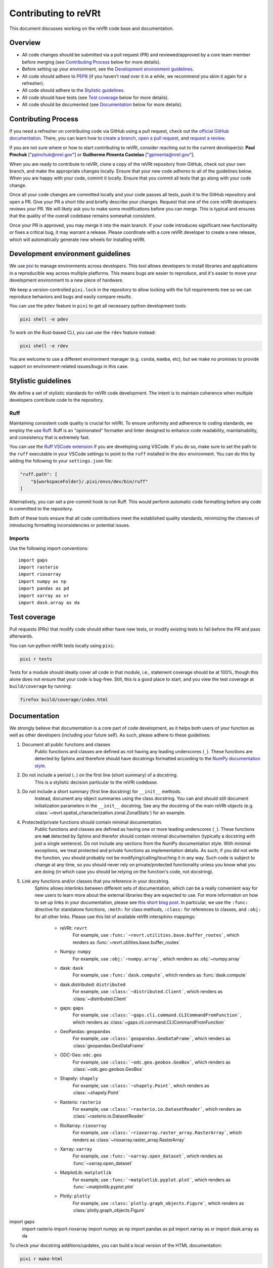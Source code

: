 .. _contributing:

Contributing to reVRt
=====================

This document discusses working on the reVRt code base and documentation.


Overview
--------

* All code changes should be submitted via a pull request (PR) and
  reviewed/approved by a core team member before merging  (see `Contributing Process`_ below for more details).
* Before setting up your environment, see the `Development environment guidelines`_.
* All code should adhere to `PEP8 <https://peps.python.org/pep-0008/>`_ (if you haven't
  read over it in a while, we recommend you skim it again for a refresher).
* All code should adhere to the `Stylistic guidelines`_.
* All code should have tests (see `Test coverage`_ below for more details).
* All code should be documented (see `Documentation`_ below for more details).


Contributing Process
--------------------

If you need a refresher on contributing code via GitHub using a pull request, check out the
`official GitHub documentation <https://docs.github.com/en/pull-requests>`_. There, you can
learn how to `create a branch <https://docs.github.com/en/pull-requests/collaborating-with-pull-requests/proposing-changes-to-your-work-with-pull-requests/creating-and-deleting-branches-within-your-repository>`_,
`open a pull request <https://docs.github.com/en/pull-requests/collaborating-with-pull-requests/proposing-changes-to-your-work-with-pull-requests/creating-a-pull-request>`_,
and `request a review <https://docs.github.com/en/pull-requests/collaborating-with-pull-requests/proposing-changes-to-your-work-with-pull-requests/requesting-a-pull-request-review>`_.

If you are not sure where or how to start contributing to reVRt, consider reaching out to the
current developer(s): **Paul Pinchuk** ["ppinchuk@nrel.gov"] or **Guilherme Pimenta Castelao** ["gpimenta@nrel.gov"].

When you are ready to contribute to reVRt, clone a copy of the reVRt repository from GitHub, check out your
own branch, and make the appropriate changes locally. Ensure that your new code adheres to all of the guidelines
below. When you are happy with your code, commit it locally. Ensure that you commit all tests that go along
with your code change.

Once all your code changes are committed locally and your code passes all tests, push it to the GitHub repository
and open a PR. Give your PR a short title and briefly describe your changes. Request that one of the core reVRt
developers reviews your PR. We will likely ask you to make some modifications before you can merge. This is typical
and ensures that the quality of the overall codebase remains somewhat consistent.

Once your PR is approved, you may merge it into the main branch. If your code introduces significant new functionality
or fixes a critical bug, it may warrant a release. Please coordinate with a core reVRt developer to create a new release,
which will automatically generate new wheels for installing reVRt.


.. index-dev-link-end:

.. _dev-env-guidelines:
.. index-dev-link-start:


Development environment guidelines
----------------------------------

We use `pixi <https://pixi.sh/latest/>`_ to manage environments across developers.
This tool allows developers to install libraries and applications in a reproducible
way across multiple platforms. This means bugs are easier to reproduce, and it's easier
to move your development environment to a new piece of hardware.

We keep a version-controlled ``pixi.lock`` in the repository to allow locking with
the full requirements tree so we can reproduce behaviors and bugs and easily compare
results.

You can use the ``pdev`` feature in ``pixi`` to get all necessary python development tools:

.. code-block:: shell

    pixi shell -e pdev

To work on the Rust-based CLI, you can use the ``rdev`` feature instead:

.. code-block:: shell

    pixi shell -e rdev

You are welcome to use a different environment manager (e.g. ``conda``, ``mamba``, etc),
but we make no promises to provide support on environment-related issues/bugs in this case.


Stylistic guidelines
--------------------

We define a set of stylistic standards for reVRt code development. The intent
is to maintain coherence when multiple developers contribute code to the repository.

Ruff
^^^^

Maintaining consistent code quality is crucial for reVRt. To ensure uniformity and
adherence to coding standards, we employ the use `Ruff <https://docs.astral.sh/ruff/>`_.
Ruff is an "opinionated" formatter and linter designed to enhance code readability,
maintainability, and consistency that is extremely fast.

You can use the `Ruff VSCode extension <https://marketplace.visualstudio.com/items?itemName=charliermarsh.ruff>`_
if you are developing using VSCode. If you do so, make sure to set the path to the ``ruff``
executable in your VSCode settings to point to the ``ruff`` installed in the ``dev`` environment.
You can do this by adding the following to your ``settings.json`` file:

.. code-block:: json

    "ruff.path": [
        "${workspaceFolder}/.pixi/envs/dev/bin/ruff"
    ]

Alternatively, you can set a pre-commit hook to run Ruff. This would perform automatic code formatting
before any code is committed to the repository.

Both of these tools ensure that all code contributions meet the established quality standards,
minimizing the chances of introducing formatting inconsistencies or potential issues.


Imports
^^^^^^^

Use the following import conventions::

   import gaps
   import rasterio
   import rioxarray
   import numpy as np
   import pandas as pd
   import xarray as xr
   import dask.array as da


Test coverage
-------------

Pull requests (PRs) that modify code should either have new tests, or modify existing
tests to fail before the PR and pass afterwards.

You can run python reVRt tests locally using ``pixi``:

.. code-block:: shell

    pixi r tests

Tests for a module should ideally cover all code in that module,
i.e., statement coverage should be at 100%, though this alone does not ensure that
your code is bug-free. Still, this is a good place to start, and you view the test
coverage at ``build/coverage`` by running:

.. code-block:: shell

    firefox build/coverage/index.html


Documentation
-------------

We strongly believe that documentation is a core part of code development, as it helps
both users of your function as well as other developers (including your future self).
As such, please adhere to these guidelines:

1) Document all public functions and classes
    Public functions and classes are defined as not having any leading underscores (``_``).
    These functions are detected by Sphinx and therefore should have docstrings formatted according to the
    `NumPy documentation style <https://numpydoc.readthedocs.io/en/latest/format.html>`_.
2) Do not include a period (``.``) on the first line (short summary) of a docstring.
    This is a stylistic decision particular to the reVRt codebase.
3) Do not include a short summary (first line docstring) for ``__init__`` methods.
    Instead, document any object summaries using the class docstring. You can and should still document
    initialization parameters in the ``__init__`` docstring. See any the docstring of the main reVRt objects
    (e.g. :class:`~revrt.spatial_characterization.zonal.ZonalStats`) for an example.
4) Protected/private functions should contain minimal documentation.
    Public functions and classes are defined as having one or more leading underscores (``_``).
    These functions are **not** detected by Sphinx and therefor should contain minimal documentation
    (typically a docstring with just a single sentence). Do not include *any* sections from the
    NumPy documentation style. With minimal exceptions,
    we treat protected and private functions as implementation details. As such, if you did not
    write the function, you should probably not be modifying/calling/touching it in any way.
    Such code is subject to change at any time, so you should never rely on private/protected
    functionality unless you know what you are doing (in which case you should be relying on the
    function's code, not docstring).
5) Link any functions and/or classes that you reference in your docstring.
    Sphinx allows interlinks between different sets of documentation, which can be a really convenient
    way for new users to learn more about the external libraries they are expected to use. For more
    information on how to set up links in your documentation, please see
    `this short blog post <https://kevin.burke.dev/kevin/sphinx-interlinks/>`_. In particular,
    we use the ``:func:`` directive for standalone functions, ``:meth:`` for class methods,
    ``:class:`` for references to classes, and ``:obj:`` for all other links. Please use this
    list of available reVRt intersphinx mappings:

        * reVRt: ``revrt``
            For example, use ``:func:`~revrt.utilities.base.buffer_routes```,
            which renders as :func:`~revrt.utilities.base.buffer_routes`
        * Numpy: ``numpy``
            For example, use ``:obj:`~numpy.array```, which renders as :obj:`~numpy.array`
        * dask: ``dask``
            For example, use ``:func:`dask.compute```, which renders as :func:`dask.compute`
        * dask.distributed: ``distributed``
            For example, use ``:class:`~distributed.Client```, which renders as :class:`~distributed.Client`
        * gaps: ``gaps``
            For example, use ``:class:`~gaps.cli.command.CLICommandFromFunction```, which renders as :class:`~gaps.cli.command.CLICommandFromFunction`
        * GeoPandas: ``geopandas``
            For example, use ``:class:`geopandas.GeoDataFrame```, which renders as :class:`geopandas.GeoDataFrame`
        * ODC-Geo: ``odc.geo``
            For example, use ``:class:`~odc.geo.geobox.GeoBox```, which renders as :class:`~odc.geo.geobox.GeoBox`
        * Shapely: ``shapely``
            For example, use ``:class:`~shapely.Point```, which renders as :class:`~shapely.Point`
        * Rasterio: ``rasterio``
            For example, use ``:class:`~rasterio.io.DatasetReader```, which renders as :class:`~rasterio.io.DatasetReader`
        * RioXarray: ``rioxarray``
            For example, use ``:class:`~rioxarray.raster_array.RasterArray```, which renders as :class:`~rioxarray.raster_array.RasterArray`
        * Xarray: ``xarray``
            For example, use ``:func:`~xarray.open_dataset```, which renders as :func:`~xarray.open_dataset`
        * MatplotLib: ``matplotlib``
            For example, use ``:func:`~matplotlib.pyplot.plot```, which renders as :func:`~matplotlib.pyplot.plot`
        * Plotly: ``plotly``
            For example, use ``:class:`plotly.graph_objects.Figure```, which renders as :class:`plotly.graph_objects.Figure`


import gaps
   import rasterio
   import rioxarray
   import numpy as np
   import pandas as pd
   import xarray as xr
   import dask.array as da


To check your docstring additions/updates, you can build a local version of the HTML documentation:

.. code-block:: shell

    pixi r make-html

After running this command, simply open ``docs/_build/html/index.html`` using your favorite browser, e.g.:

.. code-block:: shell

    firefox docs/_build/html/index.html


Miscellaneous
-------------

A collection of other miscellaneous guidelines.


GitHub Actions Cache and Updating ``pyproject.toml``
^^^^^^^^^^^^^^^^^^^^^^^^^^^^^^^^^^^^^^^^^^^^^^^^^^^^

Because we statically link the requirements, the Rust compilation process can
extend to 30-60 minutes. That is mostly due to the ``duckdb`` and ``tokio``
crates. To optimize this process, we use a GitHub Actions cache.

When using the GitHub cache system, we have to be mindful of the 10 GB total
storage limit. If we place too many items in the cache, it will rotate too
frequently and defeat the entire purpose of the cache. For this reason,
**we only cache environments that are run in actions on the main branch**!

With this system, any PR can then pull from the cache built on the main branch
and set up their environments that way.

What this means for you
"""""""""""""""""""""""
When you open a PR, your environment will be built from a cache from the main branch.
If you have no dependency updates, you are good to go!

However, if you do have dependency updates, your environment will need to be updated.
If you are working with Rust, you will download and compile the extra crate(s) in your
branch. If the crate is small, this may not be a big deal, but keep in mind that this
will happen for every new commit you push to your open PR.

If you updated something in the ``pixi`` environment, the whole environment will be re-built.

Therefore, in both of the latter cases, a good practice is to put your dependency updates
in a separate branch and dedicated PR that you merge to main. Then, your feature PR
can make full use of the cache that is built on the main branch without having to re-build
or re-compile anything for the environment.


Error Handling
^^^^^^^^^^^^^^

Do not throw default warning/errors. Always use some subclass of
``revrt.warn.revrtWarning`` or ``revrt.exceptions.revrtError``, like so::

    from warnings import warn

    from revrt.warn import revrtWarning
    from revrt.exceptions import revrtValueError

    ...

    def my_func():
        if not_good_enough_data:
            warn("Watch out for your data!", revrtWarning)

        if unacceptable_value:
            raise revrtValueError("This value is unacceptable")


This allows maximum flexibility for downstream users of the library.
In particular, they can choose whether to handle just errors that originate
from reVRt (i.e. by catching ``revrtValueError``) or to handle the generic
version of the error (i.e. by catching ``ValueError``).

In addition, all reVRt warnings and errors have a logging call built in.
This means you no longer need to do something like this::

    # BAD - do not do this
    if unacceptable_value:
        msg = "This value is unacceptable"
        logger.exception(msg)
        raise ValueError(msg)

Simply raising ``revrtValueError`` with the appropriate message performs the
logging call shown above, internally, every time.


Test File Structure
^^^^^^^^^^^^^^^^^^^

All test files (e.g. ``test_scenario.py``) should start/end with the following block of code:

.. code-block:: python

    from pathlib import Path
    import pytest

    ...

    if __name__ == "__main__":
        pytest.main(["-q", "--show-capture=all", Path(__file__), "-rapP"])


This allows the (single) file to be executed, running only the tests contained
within. This is extremely useful when updating/modifying/adding tests in the file.


Versioning
^^^^^^^^^^
This repository uses `Semantic Versioning <https://semver.org/>`_ for its three
main components:

* ``rX.X.X``: Rust crate version
* ``cX.X.X``: Rust command-line interface (CLI) version
* ``vX.X.X``: Python package version

These version numbers should match the major changes in each software release.
For example, if you make a change to the Rust crate that does not affect the CLI,
you would increment the ``rX.X.X`` version number, but not the ``cX.X.X`` or
``vX.X.X`` version numbers.


Rust Benchmarking
^^^^^^^^^^^^^^^^^
To ensure the routing algorithm remains performant, we have set up
`Rust benchmarks <https://nrel.github.io/reVRt/dev/bench/index.html>`_
that are automatically run on GitHub Actions on the main branch. If
you are actively developing the Rust-based routing algorithm, you
should monitor the benchmarks to ensure that your changes do not
introduce performance regressions.
